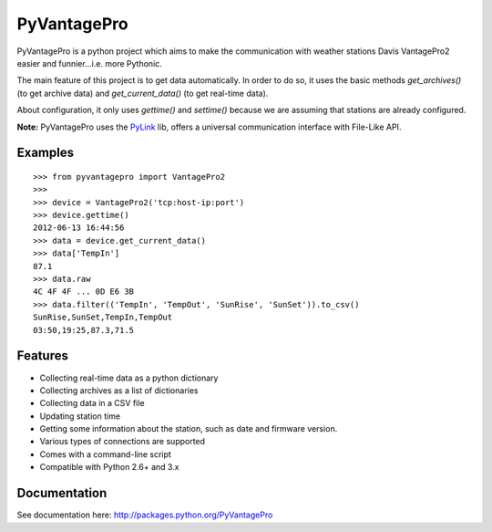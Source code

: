 PyVantagePro
============

.. image:: https://secure.travis-ci.org/SalemHarrache/PyVantagePro.png?branch=master

PyVantagePro is a python project which aims to make the communication with
weather stations Davis VantagePro2 easier and funnier...i.e. more Pythonic.

The main feature of this project is to get data automatically.
In order to do so, it uses the basic methods `get_archives()`
(to get archive data) and `get_current_data()` (to get real-time data).

About configuration, it only uses `gettime()` and `settime()` because we are
assuming that stations are already configured.

**Note:** PyVantagePro uses the `PyLink <http://pypi.python.org/pypi/PyLink>`_ lib, offers a universal communication interface with File-Like API.

Examples
--------

::

    >>> from pyvantagepro import VantagePro2
    >>>
    >>> device = VantagePro2('tcp:host-ip:port')
    >>> device.gettime()
    2012-06-13 16:44:56
    >>> data = device.get_current_data()
    >>> data['TempIn']
    87.1
    >>> data.raw
    4C 4F 4F ... 0D E6 3B
    >>> data.filter(('TempIn', 'TempOut', 'SunRise', 'SunSet')).to_csv()
    SunRise,SunSet,TempIn,TempOut
    03:50,19:25,87.3,71.5


Features
--------

* Collecting real-time data as a python dictionary
* Collecting archives as a list of dictionaries
* Collecting data in a CSV file
* Updating station time
* Getting some information about the station, such as date and firmware version.
* Various types of connections are supported
* Comes with a command-line script
* Compatible with Python 2.6+ and 3.x

Documentation
-------------

See documentation here: http://packages.python.org/PyVantagePro